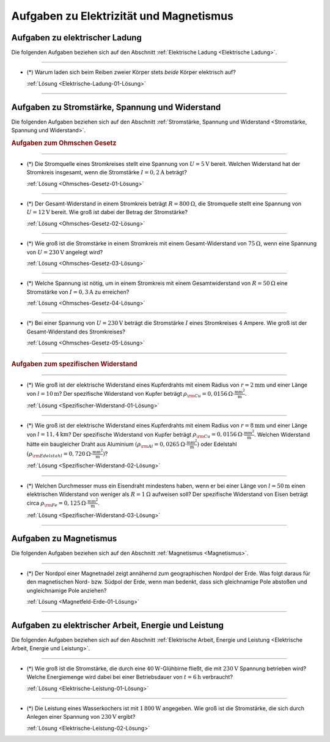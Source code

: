 .. _Aufgaben zu Elektrizität und Magnetismus:

Aufgaben zu Elektrizität und Magnetismus
========================================

.. _Aufgaben zu elektrischer Ladung:

Aufgaben zu elektrischer Ladung
-------------------------------

Die folgenden Aufgaben beziehen sich auf den Abschnitt :ref:`Elektrische Ladung
<Elektrische Ladung>`.

----

.. _Elektrische-Ladung-01:

* (\*) Warum laden sich beim Reiben zweier Körper stets *beide* Körper elektrisch
  auf?

  :ref:`Lösung <Elektrische-Ladung-01-Lösung>`

----

.. _Aufgaben zu Stromstärke, Spannung und Widerstand:

Aufgaben zu Stromstärke, Spannung und Widerstand
------------------------------------------------

Die folgenden Aufgaben beziehen sich auf den Abschnitt :ref:`Stromstärke,
Spannung und Widerstand <Stromstärke, Spannung und Widerstand>`.

.. rubric:: Aufgaben zum Ohmschen Gesetz

----

.. _Ohmsches-Gesetz-01:

* (\*) Die Stromquelle eines Stromkreises stellt eine Spannung von :math:`U =
  \unit[5]{V}` bereit. Welchen Widerstand hat der Stromkreis insgesamt, wenn
  die Stromstärke  :math:`I = \unit[0,2]{A}` beträgt?

  :ref:`Lösung <Ohmsches-Gesetz-01-Lösung>`

----

.. _Ohmsches-Gesetz-02:

* (\*) Der Gesamt-Widerstand in einem Stromkreis beträgt :math:`R =
  \unit[800]{\Omega}`, die Stromquelle stellt eine Spannung von :math:`U =
  \unit[12]{V}` bereit. Wie groß ist dabei der Betrag der Stromstärke?

  :ref:`Lösung <Ohmsches-Gesetz-02-Lösung>`

----

.. _Ohmsches-Gesetz-03:

* (\*) Wie groß ist die Stromstärke in einem Stromkreis mit einem Gesamt-Widerstand
  von :math:`\unit[75]{\Omega }`, wenn eine Spannung von :math:`U=\unit[230]{V}`
  angelegt wird?

  :ref:`Lösung <Ohmsches-Gesetz-03-Lösung>`

----

.. _Ohmsches-Gesetz-04:

* (\*) Welche Spannung ist nötig, um in einem Stromkreis mit einem Gesamtwiderstand
  von :math:`R = \unit[50]{\Omega }` eine Stromstärke von :math:`I =
  \unit[0,3]{A}` zu erreichen?

  :ref:`Lösung <Ohmsches-Gesetz-04-Lösung>`

----

.. _Ohmsches-Gesetz-05:

* (\*) Bei einer Spannung von :math:`U = \unit[230]{V}` beträgt die Stromstärke
  :math:`I` eines Stromkreises :math:`4` Ampere. Wie groß ist der
  Gesamt-Widerstand des Stromkreises?

  :ref:`Lösung <Ohmsches-Gesetz-05-Lösung>`

----

.. rubric:: Aufgaben zum spezifischen Widerstand

----

.. _Spezifischer-Widerstand-01:

* (\*) Wie groß ist der elektrische Widerstand eines Kupferdrahts mit einem
  Radius von :math:`r=\unit[2]{mm}` und einer Länge von :math:`l=\unit[10]{m}`?
  Der spezifische Widerstand von Kupfer beträgt :math:`\rho _{\rm{Cu}} =
  \unit[0,0156]{\Omega \cdot \frac{mm^2}{m} }`.

  :ref:`Lösung <Spezifischer-Widerstand-01-Lösung>`

----

.. _Spezifischer-Widerstand-02:

* (\*) Wie groß ist der elektrische Widerstand eines Kupferdrahts mit einem Radius
  von :math:`r=\unit[8]{mm}` und einer Länge von :math:`l=\unit[11,4]{km}`?
  Der spezifische Widerstand von Kupfer beträgt :math:`\rho _{\rm{Cu}} =
  \unit[0,0156]{\Omega \cdot \frac{mm^2}{m} }`. Welchen Widerstand hätte ein
  baugleicher Draht aus Aluminium :math:`(\rho _{\rm{Al}} = \unit[0,0265]{\Omega
  \cdot \frac{mm^2}{m}})` oder Edelstahl :math:`(\rho _{\rm{Edelstahl}} =
  \unit[0,720]{\Omega \cdot \frac{mm^2}{m}})`?

  :ref:`Lösung <Spezifischer-Widerstand-02-Lösung>`

----

.. _Spezifischer-Widerstand-03:

* (\*) Welchen Durchmesser muss ein Eisendraht mindestens haben, wenn er bei
  einer Länge von :math:`l=\unit[50]{m}` einen elektrischen Widerstand von
  weniger als :math:`R = \unit[1]{\Omega }` aufweisen soll? Der spezifische
  Widerstand von Eisen beträgt circa :math:`\rho _{\rm{Fe}} =
  \unit[0,125]{\Omega \cdot \frac{mm^2}{m} }`.

  :ref:`Lösung <Spezifischer-Widerstand-03-Lösung>`

----


.. _Aufgaben zu Magnetismus:

Aufgaben zu Magnetismus
-----------------------

Die folgenden Aufgaben beziehen sich auf den Abschnitt :ref:`Magnetismus <Magnetismus>`.

----

.. _Magnetfeld-Erde-01:

* (\*) Der Nordpol einer Magnetnadel zeigt annähernd zum geographischen Nordpol der
  Erde. Was folgt daraus für den magnetischen Nord- bzw. Südpol der Erde, wenn
  man bedenkt, dass sich gleichnamige Pole abstoßen und ungleichnamige Pole
  anziehen?

  :ref:`Lösung <Magnetfeld-Erde-01-Lösung>`

----


.. _Aufgaben zu elektrischer Arbeit, Energie und Leistung:

Aufgaben zu elektrischer Arbeit, Energie und Leistung
-----------------------------------------------------

Die folgenden Aufgaben beziehen sich auf den Abschnitt :ref:`Elektrische Arbeit,
Energie und Leistung <Elektrische Arbeit, Energie und Leistung>`.

----

.. _Elektrische-Leistung-01:

* (\*) Wie groß ist die Stromstärke, die durch eine :math:`\unit[40]{W}`-Glühbirne
  fließt, die mit :math:`\unit[230]{V}` Spannung betrieben wird? Welche
  Energiemenge wird dabei bei einer Betriebsdauer von :math:`t =
  \unit[6]{h}` verbraucht?

  :ref:`Lösung <Elektrische-Leistung-01-Lösung>`

----

.. _Elektrische-Leistung-02:

* (\*) Die Leistung eines Wasserkochers ist mit :math:`\unit[1\,800]{W}` angegeben.
  Wie groß ist die Stromstärke, die sich durch Anlegen einer Spannung von
  :math:`\unit[230]{V}` ergibt?

  :ref:`Lösung <Elektrische-Leistung-02-Lösung>`


.. raw:: latex

    \rule{\linewidth}{0.5pt}

.. raw:: html

    <hr/>

.. only:: html

    :ref:`Zurück zum Skript <Elektrizität und Magnetismus>`

